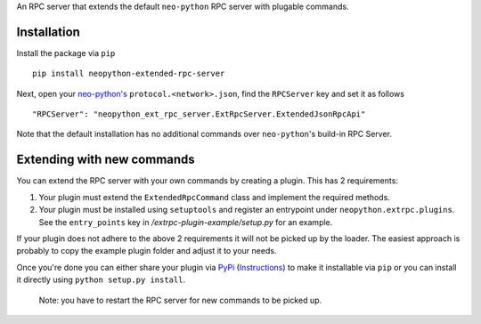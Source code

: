 An RPC server that extends the default ``neo-python`` RPC server with plugable commands.

Installation
------------
Install the package via ``pip``
::

    pip install neopython-extended-rpc-server

Next, open your `neo-python's <https://github.com/CityOfZion/neo-python/>`__ ``protocol.<network>.json``, find the ``RPCServer`` key and set it as follows

::

"RPCServer": "neopython_ext_rpc_server.ExtRpcServer.ExtendedJsonRpcApi"

Note that the default installation has no additional commands over ``neo-python``'s build-in RPC Server.

Extending with new commands
---------------------------
You can extend the RPC server with your own commands by creating a plugin. This has 2 requirements:

1. Your plugin must extend the ``ExtendedRpcCommand`` class and implement the required methods.
2. Your plugin must be installed using ``setuptools`` and register an entrypoint under ``neopython.extrpc.plugins``. See the ``entry_points`` key in `/extrpc-plugin-example/setup.py` for an example.

If your plugin does not adhere to the above 2 requirements it will not be picked up by the loader. The easiest approach is probably to copy the example plugin folder and adjust it to your needs.

Once you're done you can either share your plugin via `PyPi <https://pypi.org/>`__ (`Instructions <https://packaging.python.org/tutorials/packaging-projects/>`__) to make it installable via ``pip`` or you can install it directly using ``python setup.py install``.

 Note: you have to restart the RPC server for new commands to be picked up.

